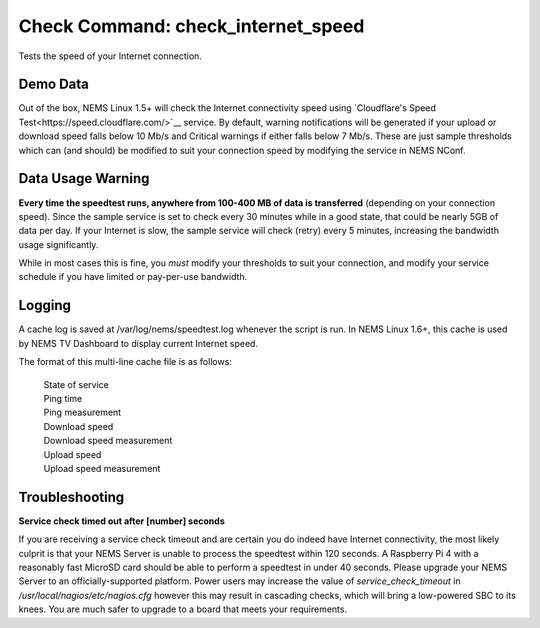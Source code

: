 Check Command: check_internet_speed
===================================

Tests the speed of your Internet connection.

Demo Data
---------

Out of the box, NEMS Linux 1.5+ will check the Internet connectivity speed
using `Cloudflare's Speed Test<https://speed.cloudflare.com/>`__ service.
By default, warning notifications will be generated if your upload or
download speed falls below 10 Mb/s and Critical warnings if either falls
below 7 Mb/s. These are just sample thresholds which can (and should) be
modified to suit your connection speed by modifying the service in NEMS NConf.

Data Usage Warning
------------------

**Every time the speedtest runs, anywhere from 100-400 MB of data is
transferred** (depending on your connection speed). Since the sample
service is set to check every 30 minutes while in a good state, that
could be nearly 5GB of data per day. If your Internet is slow, the sample
service will check (retry) every 5 minutes, increasing the bandwidth
usage significantly.

While in most cases this is fine, you *must* modify your thresholds to
suit your connection, and modify your service schedule if you have
limited or pay-per-use bandwidth.

Logging
--------

A cache log is saved at /var/log/nems/speedtest.log whenever the script
is run. In NEMS Linux 1.6+, this cache is used by NEMS TV Dashboard to
display current Internet speed.

The format of this multi-line cache file is as follows:

  | State of service
  | Ping time
  | Ping measurement
  | Download speed
  | Download speed measurement
  | Upload speed
  | Upload speed measurement

Troubleshooting
---------------

**Service check timed out after [number] seconds**

If you are receiving a service check timeout and are certain you do indeed have
Internet connectivity, the most likely culprit is that your NEMS Server is unable
to process the speedtest within 120 seconds. A Raspberry Pi 4 with a reasonably
fast MicroSD card should be able to perform a speedtest in under 40 seconds. Please
upgrade your NEMS Server to an officially-supported platform. Power users may increase
the value of `service_check_timeout` in `/usr/local/nagios/etc/nagios.cfg` however
this may result in cascading checks, which will bring a low-powered SBC to its knees.
You are much safer to upgrade to a board that meets your requirements.
